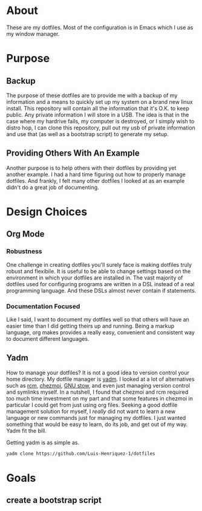 * About

These are my dotfiles. Most of the configuration is in Emacs which I use as my
window manager.

* Purpose
:PROPERTIES:
:ID:       9fbf543f-1e87-4842-a059-1ed292d27b14
:END:

** Backup
:PROPERTIES:
:ID:       0a1cf1fc-3382-4571-9e41-35588995b140
:END:

The purpose of these dotfiles are to provide me with a backup of my information
and a means to quickly set up my system on a brand new linux install. This
repository will contain all the information that it's O.K. to keep public. Any
private information I will store in a USB. The idea is that in the case where my
hardrive fails, my computer is destroyed, or I simply wish to distro hop, I can
clone this repository, pull out my usb of private information and use that (as
well as a bootstrap script) to generate my setup.

** Providing Others With An Example
:PROPERTIES:
:ID:       a85929c7-b86f-4c81-8b93-a78658820ad2
:END:

Another purpose is to help others with their dotfiles by providing yet another
example. I had a hard time figuring out how to properly manage dotfiles. And
frankly, I felt many other dotfiles I looked at as an example didn't do a great
job of documenting.

* Design Choices
:PROPERTIES:
:ID:       85e47a8f-6b12-470d-939a-461ed719a8fa
:END:

** Org Mode
:PROPERTIES:
:ID:       68a3ce10-b52f-48f8-8e44-808cc0186684
:END:

*** Robustness
:PROPERTIES:
:ID:       0526ca29-608f-4a77-90ac-96d0e167691e
:END:

One challenge in creating dotfiles you'll surely face is making dotfiles truly
robust and flexibile. It is useful to be able to change settings based on the
environment in which your dotfiles are installed in. The vast majority of
dotfiles used for configuring programs are written in a DSL instead of a real
programming language. And these DSLs almost never contain if statements.

*** Documentation Focused
:PROPERTIES:
:ID:       99dce350-cdf4-4d40-b81b-a2ae11e8986a
:END:

Like I said, I want to document my dotfiles well so that others will have an
easier time than I did getting theirs up and running. Being a markup language,
org makes provides a really easy, convenient and consistent way to document
different languages.

** Yadm
:PROPERTIES:
:ID:       cc39eccf-a405-4edf-8545-64c6c32641fe
:END:

How to manage your dotfiles? It is not a good idea to version control your home
directory. My dotfile manager is [[https://yadm.io/][yadm]]. I looked at a lot of alternatives such as
[[https://thoughtbot.com/blog/rcm-for-rc-files-in-dotfiles-repos][rcm]], [[https://www.chezmoi.io/][chezmoi]], [[https://www.gnu.org/software/stow/][GNU stow]], and even just managing version control and symlinks
myself. In a nutshell, I found that chezmoi and rcm required too much time
investment on my part and that some features in chezmoi in particular I could
get from just using org files. Seeking a good dotfile management solution for
myself, I /really/ did not want to learn a new language or new commands just for
managing my dotfiles. I just wanted something that would be easy to learn, do
its job, and get out of my way. Yadm fit the bill.

Getting yadm is as simple as.

#+begin_src sh
yadm clone https://github.com/Luis-Henriquez-1/dotfiles
#+end_src

* Goals
:PROPERTIES:
:ID:       6cce4471-3727-4387-a3aa-7bb1e074a295
:END:

** create a bootstrap script
:PROPERTIES:
:ID:       79310436-9282-48a0-8625-4f0d8a64b5cf
:END:
